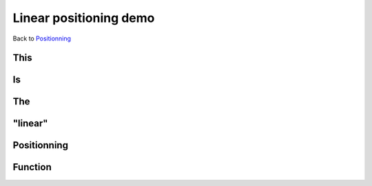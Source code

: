 .. impress::
   :func: linear

=======================
Linear positioning demo
=======================

.. step::
   :class: center
   :data-x: 2500
   :data-y: -1000
   :data-scale: 4

Back to `Positionning <index.html#/positioning>`_

This
=====

.. slide::

Is
==

.. slide::

The
===

.. slide::

"linear"
========

.. slide::

Positionning
=============

.. slide::

Function
========

.. slide::
